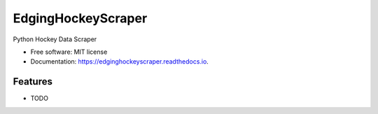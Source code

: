 ===================
EdgingHockeyScraper
===================


.. image:: https://img.shields.io/pypi/v/edginghockeyscraper.svg
        :target: https://pypi.python.org/pypi/edginghockeyscraper

.. image:: https://readthedocs.org/projects/edginghockeyscraper/badge/?version=latest
        :target: https://edginghockeyscraper.readthedocs.io/en/latest/?version=latest
        :alt: Documentation Status




Python Hockey Data Scraper


* Free software: MIT license
* Documentation: https://edginghockeyscraper.readthedocs.io.


Features
--------

* TODO
